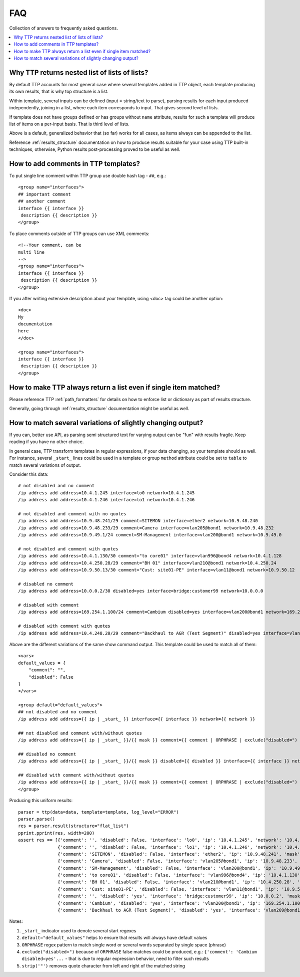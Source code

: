 FAQ
===

Collection of answers to frequently asked questions.

.. contents:: :local:

Why TTP returns nested list of lists of lists?
----------------------------------------------

By default TTP accounts for most general case where several templates added in TTP object,
each template producing its own results, that is why top structure is a list.

Within template, several inputs can be defined (input = string/text to parse), parsing results 
for each input produced independently, joining in a list, where each item corresponds to 
input. That gives second level of lists.

If template does not have groups defined or has groups without ``name`` attribute, results for
such a template will produce list of items on a per-input basis. That is third level of lists.

Above is a default, generalized behavior that (so far) works for all cases, as items always can be 
appended to the list. 

Reference :ref:`results_structure` documentation on how to produce results suitable for your case
using TTP built-in techniques, otherwise, Python results post-processing proved to be useful
as well.

How to add comments in TTP templates?
-------------------------------------

To put single line comment within TTP group use double hash tag - ``##``, e.g.::

    <group name="interfaces">
    ## important comment
    ## another comment
    interface {{ interface }}
     description {{ description }}
    </group>
    
To place comments outside of TTP groups can use XML comments::

    <!--Your comment, can be
    multi line  
    -->
    <group name="interfaces">
    interface {{ interface }}
     description {{ description }}
    </group>
    
If you after writing extensive description about your template, using <doc> tag
could be another option::

    <doc>
    My 
    documentation 
    here
    </doc>
    
    <group name="interfaces">
    interface {{ interface }}
     description {{ description }}
    </group>

How to make TTP always return a list even if single item matched?
-----------------------------------------------------------------

Please reference TTP :ref:`path_formatters` for details on how 
to enforce list or dictionary as part of results structure.

Generally, going through :ref:`results_structure` documentation 
might be useful as well.


How to match several variations of slightly changing output?
------------------------------------------------------------

If you can, better use API, as parsing semi structured text for varying output 
can be "fun" with results fragile. Keep reading if you have no other choice.

In general case, TTP transform templates in regular expressions, if your data changing, 
so your template should as well. For instance, several ``_start_`` lines could be 
used in a template or group ``method`` attribute could be set to ``table`` to match
several variations of output.

Consider this data::

    # not disabled and no comment
    /ip address add address=10.4.1.245 interface=lo0 network=10.4.1.245
    /ip address add address=10.4.1.246 interface=lo1 network=10.4.1.246
    
    # not disabled and comment with no quotes
    /ip address add address=10.9.48.241/29 comment=SITEMON interface=ether2 network=10.9.48.240
    /ip address add address=10.9.48.233/29 comment=Camera interface=vlan205@bond1 network=10.9.48.232
    /ip address add address=10.9.49.1/24 comment=SM-Management interface=vlan200@bond1 network=10.9.49.0
    
    # not disabled and comment with quotes
    /ip address add address=10.4.1.130/30 comment="to core01" interface=vlan996@bond4 network=10.4.1.128
    /ip address add address=10.4.250.28/29 comment="BH 01" interface=vlan210@bond1 network=10.4.250.24
    /ip address add address=10.9.50.13/30 comment="Cust: site01-PE" interface=vlan11@bond1 network=10.9.50.12
    
    # disabled no comment
    /ip address add address=10.0.0.2/30 disabled=yes interface=bridge:customer99 network=10.0.0.0
    
    # disabled with comment
    /ip address add address=169.254.1.100/24 comment=Cambium disabled=yes interface=vlan200@bond1 network=169.254.1.0
    
    # disabled with comment with quotes
    /ip address add address=10.4.248.20/29 comment="Backhaul to AGR (Test Segment)" disabled=yes interface=vlan209@bond1 network=10.4.248.16

Above are the different variations of the same show command output. This template could be
used to match all of them::

    <vars>
    default_values = {
        "comment": "",
        "disabled": False
    }
    </vars>
    
    <group default="default_values">
    ## not disabled and no comment
    /ip address add address={{ ip | _start_ }} interface={{ interface }} network={{ network }}
    
    ## not disabled and comment with/without quotes
    /ip address add address={{ ip | _start_ }}/{{ mask }} comment={{ comment | ORPHRASE | exclude("disabled=") | strip('"')}} interface={{ interface }} network={{ network }}
    
    ## disabled no comment
    /ip address add address={{ ip | _start_ }}/{{ mask }} disabled={{ disabled }} interface={{ interface }} network={{ network }}
    
    ## disabled with comment with/without quotes
    /ip address add address={{ ip | _start_ }}/{{ mask }} comment={{ comment | ORPHRASE | exclude("disabled=") | strip('"') }} disabled={{ disabled }} interface={{ interface }} network={{ network }}
    </group>
    
Producing this uniform results::

    parser = ttp(data=data, template=template, log_level="ERROR")
    parser.parse()
    res = parser.result(structure="flat_list")
    pprint.pprint(res, width=200)  
    assert res == [{'comment': '', 'disabled': False, 'interface': 'lo0', 'ip': '10.4.1.245', 'network': '10.4.1.245'},
                   {'comment': '', 'disabled': False, 'interface': 'lo1', 'ip': '10.4.1.246', 'network': '10.4.1.246'},
                   {'comment': 'SITEMON', 'disabled': False, 'interface': 'ether2', 'ip': '10.9.48.241', 'mask': '29', 'network': '10.9.48.240'},
                   {'comment': 'Camera', 'disabled': False, 'interface': 'vlan205@bond1', 'ip': '10.9.48.233', 'mask': '29', 'network': '10.9.48.232'},
                   {'comment': 'SM-Management', 'disabled': False, 'interface': 'vlan200@bond1', 'ip': '10.9.49.1', 'mask': '24', 'network': '10.9.49.0'},
                   {'comment': 'to core01', 'disabled': False, 'interface': 'vlan996@bond4', 'ip': '10.4.1.130', 'mask': '30', 'network': '10.4.1.128'},
                   {'comment': 'BH 01', 'disabled': False, 'interface': 'vlan210@bond1', 'ip': '10.4.250.28', 'mask': '29', 'network': '10.4.250.24'},
                   {'comment': 'Cust: site01-PE', 'disabled': False, 'interface': 'vlan11@bond1', 'ip': '10.9.50.13', 'mask': '30', 'network': '10.9.50.12'},
                   {'comment': '', 'disabled': 'yes', 'interface': 'bridge:customer99', 'ip': '10.0.0.2', 'mask': '30', 'network': '10.0.0.0'},
                   {'comment': 'Cambium', 'disabled': 'yes', 'interface': 'vlan200@bond1', 'ip': '169.254.1.100', 'mask': '24', 'network': '169.254.1.0'},
                   {'comment': 'Backhaul to AGR (Test Segment)', 'disabled': 'yes', 'interface': 'vlan209@bond1', 'ip': '10.4.248.20', 'mask': '29', 'network': '10.4.248.16'}]
                   
Notes:

1. ``_start_`` indicator used to denote several start regexes
2. ``default="default_values"`` helps to ensure that results will always have default values
3. ``ORPHRASE`` regex pattern to match single word or several words separated by single space (phrase)
4. ``exclude("disabled=")`` because of ``ORPHRASE`` false matches could be produced, e.g.: ``{'comment': 'Cambium disabled=yes'...`` - that is due to regular expression behavior, need to filter such results
5. ``strip('"')`` removes quote character from left and right of the matched string